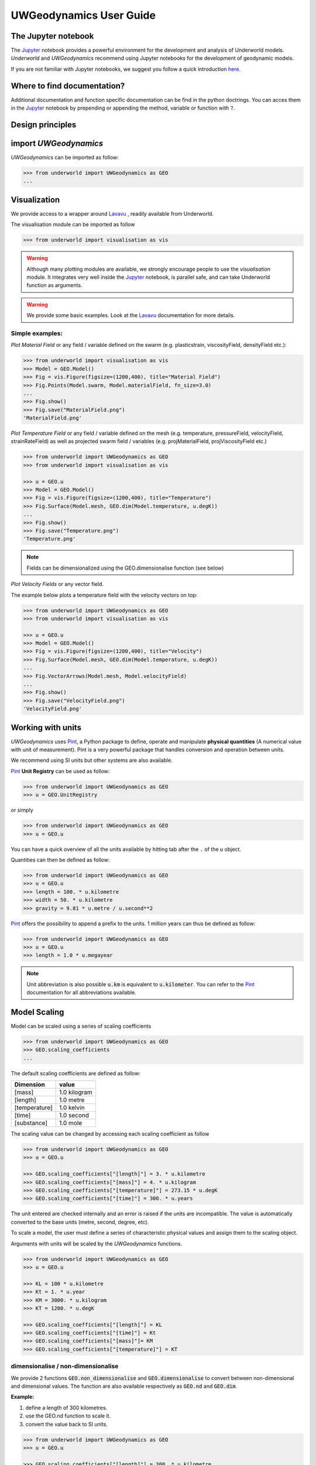 UWGeodynamics User Guide
=========================

The Jupyter notebook
--------------------

The Jupyter_ notebook provides a powerful
environment for the development and analysis of Underworld models.
*Underworld* and *UWGeodynamics* recommend using Jupyter notebooks
for the development of geodynamic models.

If you are not familiar with Jupyter notebooks, we suggest you follow
a quick introduction `here <https://mybinder.org/v2/gh/ipython/ipython-in-depth/master?filepath=binder/Index.ipynb>`_.

Where to find documentation?
----------------------------

Additional documentation and function specific
documentation can be find in the python doctrings.
You can acces them in the Jupyter_ notebook by prepending or
appending the method, variable or function with ``?``.

Design principles
-----------------

.. image:: /images/UWGeo/Design.svg


import *UWGeodynamics*
----------------------

*UWGeodynamics* can be imported as follow:

.. code:: python

   >>> from underworld import UWGeodynamics as GEO
   ...

Visualization
--------------

We provide access to a wrapper around Lavavu_ , readily available from
Underworld.

The visualisation module can be imported as follow

.. code:: python

   >>> from underworld import visualisation as vis

.. warning::

   Although many plotting modules are available, we strongly encourage people
   to use the *visualisation* module. It integrates very well inside the Jupyter_ notebook,
   is parallel safe, and can take Underworld function as arguments.


.. warning::

   We provide some basic examples. Look at the Lavavu_ documentation for more
   details.

Simple examples:
~~~~~~~~~~~~~~~~

*Plot Material Field* or any field / variable defined on the swarm (e.g. plasticstrain,
viscosityField, densityField etc.):

.. code:: python

   >>> from underworld import visualisation as vis
   >>> Model = GEO.Model()
   >>> Fig = vis.Figure(figsize=(1200,400), title="Material Field")
   >>> Fig.Points(Model.swarm, Model.materialField, fn_size=3.0)
   ...
   >>> Fig.show()
   >>> Fig.save("MaterialField.png")
   'MaterialField.png'

*Plot Temperature Field* or any field / variable defined on the mesh (e.g. temperature,
pressureField, velocityField, strainRateField) as well as projected swarm field /
variables (e.g. projMaterialField, projViscosityField etc.)

.. code:: python

   >>> from underworld import UWGeodynamics as GEO
   >>> from underworld import visualisation as vis

   >>> u = GEO.u
   >>> Model = GEO.Model()
   >>> Fig = vis.Figure(figsize=(1200,400), title="Temperature")
   >>> Fig.Surface(Model.mesh, GEO.dim(Model.temperature, u.degK))
   ...
   >>> Fig.show()
   >>> Fig.save("Temperature.png")
   'Temperature.png'

.. note::

   Fields can be dimensionalized using the GEO.dimensionalise function (see below)

*Plot Velocity Fields* or any vector field.

The example below plots a temperature field with the velocity vectors on top:

.. code:: python

   >>> from underworld import UWGeodynamics as GEO
   >>> from underworld import visualisation as vis

   >>> u = GEO.u
   >>> Model = GEO.Model()
   >>> Fig = vis.Figure(figsize=(1200,400), title="Velocity")
   >>> Fig.Surface(Model.mesh, GEO.dim(Model.temperature, u.degK))
   ...
   >>> Fig.VectorArrows(Model.mesh, Model.velocityField)
   ...
   >>> Fig.show()
   >>> Fig.save("VelocityField.png")
   'VelocityField.png'

Working with units
------------------

*UWGeodynamics* uses Pint_, a
Python package to define, operate and manipulate **physical quantities**
(A numerical value with unit of measurement). Pint is a very powerful
package that handles conversion and operation between units.

We recommend using SI units but other systems are also available.

Pint_ **Unit Registry** can be used as follow:

.. code:: python

   >>> from underworld import UWGeodynamics as GEO
   >>> u = GEO.UnitRegistry

or simply

.. code:: python

   >>> from underworld import UWGeodynamics as GEO
   >>> u = GEO.u

You can have a quick overview of all the units available by hitting tab
after the ``.`` of the u object.

.. image:: images/UWGeo/tabtab.gif

Quantities can then be defined as follow:

.. code:: python

   >>> from underworld import UWGeodynamics as GEO
   >>> u = GEO.u
   >>> length = 100. * u.kilometre
   >>> width = 50. * u.kilometre
   >>> gravity = 9.81 * u.metre / u.second**2

Pint_ offers the possibility to append a prefix to the units.
1 million years can thus be defined as follow:

.. code:: python

   >>> from underworld import UWGeodynamics as GEO
   >>> u = GEO.u
   >>> length = 1.0 * u.megayear

.. note::

   Unit abbreviation is also possible :code:`u.km` is equivalent to :code:`u.kilometer`.
   You can refer to the Pint_ documentation for all abbreviations available.


Model Scaling
-------------

Model can be scaled using a series of scaling coefficients

.. code:: python

   >>> from underworld import UWGeodynamics as GEO
   >>> GEO.scaling_coefficients
   ...

The default scaling coefficients are defined as follow:

+---------------+--------------+
| Dimension     | value        |
+===============+==============+
| [mass]        | 1.0 kilogram |
+---------------+--------------+
| [length]      | 1.0 metre    |
+---------------+--------------+
| [temperature] | 1.0 kelvin   |
+---------------+--------------+
| [time]        | 1.0 second   |
+---------------+--------------+
| [substance]   | 1.0 mole     |
+---------------+--------------+

The scaling value can be changed by accessing each scaling coefficient
as follow

.. code:: python

   >>> from underworld import UWGeodynamics as GEO
   >>> u = GEO.u

   >>> GEO.scaling_coefficients["[length]"] = 3. * u.kilometre
   >>> GEO.scaling_coefficients["[mass]"] = 4. * u.kilogram
   >>> GEO.scaling_coefficients["[temperature]"] = 273.15 * u.degK
   >>> GEO.scaling_coefficients["[time]"] = 300. * u.years

The unit entered are checked internally and an error is raised if the
units are incompatible. The value is automatically converted to the base
units (metre, second, degree, etc).

To scale a model, the user must define a series of characteristic
physical values and assign them to the scaling object.

Arguments with units will be scaled by the *UWGeodynamics* functions.

.. code:: python

   >>> from underworld import UWGeodynamics as GEO
   >>> u = GEO.u

   >>> KL = 100 * u.kilometre
   >>> Kt = 1. * u.year
   >>> KM = 3000. * u.kilogram
   >>> KT = 1200. * u.degK

   >>> GEO.scaling_coefficients["[length]"] = KL
   >>> GEO.scaling_coefficients["[time]"] = Kt
   >>> GEO.scaling_coefficients["[mass]"]= KM
   >>> GEO.scaling_coefficients["[temperature]"] = KT

dimensionalise / non-dimensionalise
~~~~~~~~~~~~~~~~~~~~~~~~~~~~~~~~~~~

We provide 2 functions :code:`GEO.non_dimensionalise` and :code:`GEO.dimensionalise`
to convert between non-dimensional and dimensional values.
The function are also available respectively as :code:`GEO.nd` and
:code:`GEO.dim`.

**Example:**

1. define a length of 300 kilometres.
2. use the GEO.nd function to scale it.
3. convert the value back to SI units.

.. code:: python

   >>> from underworld import UWGeodynamics as GEO
   >>> u = GEO.u

   >>> GEO.scaling_coefficients["[length]"] = 300. * u.kilometre

   >>> length = 300. * u.kilometre
   >>> scaled_length = GEO.nd(length)
   >>> print(scaled_length)
   1.0
   >>> length_metres = GEO.dimensionalise(scaled_length, u.metre)
   >>> print(length_metres)
   300000.0 meter


The Model object
----------------

The central element or “object” of the *UWGeodynamics* module is the
**Model** object.

It has several uses:

- It defines the extent and the outside geometry of your problem.
- It works as a container for the field variables.

It basically defines the universe on which you are going to apply
physical rules (Gravity field, boundary condition, composition,
temperature etc.) It is the equivalent of the box in which you would put
the sand and silicon if you were to build an analog experiment in a lab.
One important difference is that the “box” his not empty, it is
populated with particles that have already some properties. The
properties are changed by defining new materials.

.. code:: python

   >>> from underworld import UWGeodynamics as GEO
   >>> u = GEO.u
   >>> Model = GEO.Model(elementRes=(64, 64),
   ...                   minCoord=(0. * u.kilometre, 0. * u.kilometre),
   ...                   maxCoord=(64. * u.kilometre, 64. * u.kilometre))

The Material object
-------------------

The *UWGeodynamics* module is designed around the idea of materials,
which are essentially a way to define physical properties across the
Model domain.

Predefined Material objects
~~~~~~~~~~~~~~~~~~~~~~~~~~~

A library of predefined material is available through the
MaterialRegistry object:

.. code:: python

   from underworld import UWGeodynamics as GEO

   materials_database = GEO.MaterialRegistry()


.. image:: /images/UWGeo/MaterialRegistry.gif

.. note::

   The MaterialRegistry object can import a database of materials
   from a json file by passing its path as argument.
   The `default json`__ file can be used as an example.

.. _default json: https://github.com/underworldcode/UWGeodynamics/blob/master/UWGeodynamics/ressources/Materials.json_



User defined
~~~~~~~~~~~~

Materials are defined using the **Material** object as follow:

.. code:: python

   >>> from underworld import UWGeodynamics as GEO

   >>> crust = GEO.Material(name="Crust")

Typing the name of the material in an empty cell will return a table
which summarizes the property of the material:

.. image:: images/UWGeo/Material1.png

As you can see, most of the property are undefined.

They are several ways to define the physical parametres of our Material.

-  The first one is to add them directly when creating the object
   itself:

.. code:: python

   >>> from underworld import UWGeodynamics as GEO

   >>> u = GEO.u
   >>> crust = GEO.Material(name="Crust", density=3000*u.kilogram/u.metre**3)

-  The second option is to change the property after creating the
   **Material**:

.. code:: python

   >>> from underworld import UWGeodynamics as GEO

   >>> u = GEO.u
   >>> crust = GEO.Material(name="Crust")
   >>> crust.density = 3000. * u.kilogram / u.metre **3

The second option is often easier to read.

.. warning::

   UWGeodynamics contains some basic dimensionality checks. Entering
   wrong units will raise an error

Material can be added to a model as follow:

.. code:: python

   >>> from underworld import UWGeodynamics as GEO
   >>> u = GEO.u
   >>> Model = GEO.Model()
   >>> crust = Model.add_material(name="Crust")

Although optional, it is a good idea to give a **name** to the material.
The **Model.add_material** method will return a Material object. That
object is a python object that will then be used to define the property
of the material.

Material Attributes
~~~~~~~~~~~~~~~~~~~

The Material object comes with a series of attribute that can
be used to define its physical behavior.

.. table:: Materials attributes
  :widths: auto

  =================== ==================
  Name                    Description
  =================== ==================
  shape               Initial Geometrical Representation
  density             Density
  diffusivity         Thermal Diffusivity
  capacity            Thermal Capacity
  radiogenicHeatProd  Radiogenic Heat Production
  viscosity           Viscous behavior
  plasticity          Plastic behavior
  elasticity          Elastic behavior
  minViscosity        Minimum Viscosity allowed
  maxViscosity        Maximum Viscosity allowed
  stressLimiter       Maximum sustainable stress
  healingRate         Plastic Strain Healing Rate
  solidus             Solidus
  liquidus            Liquidus
  latentHeatFusion    Latent Heat Fusion (Enthalpy of Fusion)
  meltExpansion       Melt Expansion
  meltFraction        Initial Melt Fraction
  meltFractionLimit   Maximum Fraction of Melt
  viscosityChange     Change in Viscosity over Melt Fraction range
  viscosityChangeX1   Melt Fraction Range begin
  viscosityChangeX2   Melt Fraction Range end
  =================== ==================

**Examples**

.. code:: python

   >>> u = GEO.u
   >>> Model = GEO.Model()

   >>> Model.density = 200. * u.kg / u.m**3
   >>> myMaterial = GEO.Material(name="My Material")
   >>> myMaterial.density = 3000 * u.kilogram / u.metre**3
   >>> myMaterial.viscosity = 1e19 * u.pascal * u.second
   >>> myMaterial.radiogenicHeatProd = 0.7 * u.microwatt / u.metre**3
   >>> myMaterial.diffusivity = 1.0e-6 * u.metre**2 / u.second

Global properties
^^^^^^^^^^^^^^^^^

The user can define attributes on the *Model* itself.
The values will be used as global values for materials with undefined
attributes

**Example**

.. code:: python

   >>> u = GEO.u
   >>> Model = GEO.Model()
   >>> Model.density = 200. * u.kg / u.m**3
   >>> myMaterial = GEO.Material(name="My Material")

The density of myMaterial will default to 200. kilogram / cubic metre unless
its *density* attribute is explicitly specified.


Material shape
^^^^^^^^^^^^^^

The *shape* attribute essentially describes the initial
location of a material.
It is used to build the initial geometry of the model.

There are a range of available/pre-defined shapes

-  Layer (2D/3D)
-  Polygon (2D)
-  Box (2D)
-  Disk (2D)
-  Spheres (3D)
-  Annulus (2D)
-  CombinedShape (Combination of any of the above) (2D)
-  HalfSpace (3D)

**Layer**

.. code:: python

   >>> from underworld import UWGeodynamics as GEO
   >>> from underworld import visualisation as vis

   >>> u = GEO.u
   >>> Model = GEO.Model()
   >>> shape = GEO.shapes.Layer(top=30.*u.kilometre, bottom=0.*u.kilometre)
   >>> material = Model.add_material(name="Material", shape=shape)

   >>> Fig = vis.Figure(figsize=(1200,400))
   >>> Fig.Points(Model.swarm, Model.materialField)
   ...
   >>> Fig.show()

.. image:: /images/UWGeo/layers.png

**Polygon**

.. code:: python

   >>> from underworld import UWGeodynamics as GEO
   >>> from underworld import visualisation as vis

   >>> u = GEO.u
   >>> Model = GEO.Model()
   >>> polygon = GEO.shapes.Polygon(vertices=[(10.* u.kilometre, 10.*u.kilometre),
   ...                                        (20.* u.kilometre, 35.*u.kilometre),
   ...                                        (35.* u.kilometre, 5.*u.kilometre)])
   >>> material = Model.add_material(name="Material", shape=polygon)

   >>> Fig = vis.Figure(figsize=(1200,400))
   >>> Fig.Points(Model.swarm, Model.materialField)
   >>> Fig.show()

.. image:: /images/UWGeo/polygon.png

**Box**

.. code:: python

   >>> from underworld import UWGeodynamics as GEO
   >>> from underworld import visualisation as vis

   >>> u = GEO.u
   >>> Model = GEO.Model()
   >>> box = GEO.shapes.Box(top=10.* u.kilometre, bottom=5*u.kilometre,
   ...                      minX=10.*u.kilometre, maxX=15*u.kilometre)
   >>> material = Model.add_material(name="Material", shape=box)

   >>> Fig = vis.Figure(figsize=(1200,400))
   >>> Fig.Points(Model.swarm, Model.materialField)
   >>> Fig.show()

.. image:: /images/UWGeo/box.png

**Disk**

.. code:: python

   >>> from underworld import UWGeodynamics as GEO
   >>> from underworld import visualisation as vis

   >>> u = GEO.u
   >>> Model = GEO.Model()
   >>> disk = GEO.shapes.Disk(center=(32. * u.kilometre, 32. * u.kilometre),
   ...                        radius=10.*u.kilometre)
   >>> material = Model.add_material(name="Material", shape=disk)

   >>> Fig = vis.Figure(figsize=(1200,400))
   >>> Fig.Points(Model.swarm, Model.materialField)
   >>> Fig.show()

.. image:: /images/UWGeo/disk.png


**Sphere (3D)**

.. code:: python

   >>> from underworld import UWGeodynamics as GEO

   >>> u = GEO.u
   >>> Model = GEO.Model(elementRes=(16, 16, 16),
   ...                   minCoord=(-1. * u.m, -1. * u.m, -50. * u.cm),
   ...                   maxCoord=(1. * u.m, 1. * u.m, 50. * u.cm))

   >>> sphereShape = GEO.shapes.Sphere(center=(0., 0., 20.*u.centimetre),
                                       radius=20. * u.centimetre))

**Annulus**

.. code:: python

   >>> from underworld import UWGeodynamics as GEO
   >>> from underworld import visualisation as vis

   >>> u = GEO.u
   >>> Model = GEO.Model()
   >>> annulus = GEO.shapes.Annulus(center=(35.*u.kilometre, 50.*u.kilometre),
   ...                              r1=5.*u.kilometre,
   ...                              r2=10.*u.kilometre)
   >>> material = Model.add_material(name="Material", shape=annulus)

   >>> Fig = vis.Figure(figsize=(400,400))
   >>> Fig.Points(Model.swarm, Model.materialField)
   >>> Fig.show()

.. image:: /images/UWGeo/annulus.png


**CombinedShape**

Several shapes can be combined to form a material shape:

.. code:: python

   >>> from underworld import UWGeodynamics as GEO
   >>> from underworld import visualisation as vis

   >>> u = GEO.u
   >>> Model = GEO.Model()
   >>> disk1 = GEO.shapes.Disk(center=(10. * u.kilometre, 10. * u.kilometre),
   ...                         radius=10.*u.kilometre)
   >>> disk2 = GEO.shapes.Disk(center=(20. * u.kilometre, 20. * u.kilometre),
   ...                         radius=5.*u.kilometre)

   >>> shape = disk1 | disk2
   >>> material = Model.add_material(name="Material", shape=shape)

   >>> Fig = vis.Figure(figsize=(400,400))
   >>> Fig.Points(Model.swarm, Model.materialField)
   >>> Fig.show()

.. image:: /images/UWGeo/multishape.png

You can also take the intersection of some shapes:

.. code:: python

  >>> from underworld import UWGeodynamics as GEO
  >>> from underworld import visualisation as vis

  >>> u = GEO.u
  >>> Model = GEO.Model()
  >>> disk1 = GEO.shapes.Disk(center=(32. * u.kilometre, 32. * u.kilometre),
  ...                         radius=10.*u.kilometre)
  >>> disk2 = GEO.shapes.Disk(center=(32. * u.kilometre, 22. * u.kilometre),
  ...                         radius=10.*u.kilometre)

  >>> shape = disk1 & disk2
  >>> material = Model.add_material(name="Material", shape=shape)

  >>> Fig = vis.Figure(figsize=(400,400))
  >>> Fig.Points(Model.swarm, Model.materialField)
  >>> Fig.show()

.. image:: /images/UWGeo/multishape-1.png

**HalfSpace**

HalfSpaces can be used to divide space in 2 domains. The divide is a plan defined
by its normal vector. The convention is to keep the domain opposite to direction
defined by the normal vector.

.. note::

   HalfSpaces can be combined to define 3D shapes / volumes.

.. image:: /images/UWGeo/3D_halfspaces.png

.. code:: python

   >>> from underworld import UWGeodynamics as GEO
   >>> from underworld import visualisation as vis

   >>> u = GEO.UnitRegistry

   >>> Model = GEO.Model(elementRes=(34, 34, 12),
   ...                   gravity=(0., 0., -9.81 * u.m / u.s**2),
   ...                   minCoord=(0. * u.km, 0. * u.km, -2880. * u.km),
   ...                   maxCoord=(9000. * u.km, 2000. * u.km, 20. * u.km))

   >>> halfspace1 = GEO.shapes.HalfSpace(normal=(-1.,0.,1.), origin=(4000. * u.km, 0. * u.km, -1000. * u.km))
   >>> halfspace2 = GEO.shapes.HalfSpace(normal=(0.,0.,1.), origin=(7000. * u.km, 1000. * u.km, 0. * u.km))
   >>> halfspace3 = GEO.shapes.HalfSpace(normal=(1.,0.,0.), origin=(9000. * u.km, 1000. * u.km, -500. * u.km))
   >>> halfspace4 = GEO.shapes.HalfSpace(normal=(0.,0.,-1.), origin=(6500. * u.km, 1000. * u.km, -1000. * u.km))

   >>> compositeShape = halfspace1 & halfspace2 & halfspace3 & halfspace4
   >>> polygon= Model.add_material(name="polygon", shape=compositeShape)

   >>> Fig = vis.Figure()
   >>> Fig.Points(Model.swarm, Model.materialField, cullface=False, opacity=1.)
   >>> Fig.Mesh(Model.mesh)
   >>> viewer = Fig.viewer(resolution=(1200,600))
   >>> viewer = Fig.viewer(axis=True)
   >>> viewer.rotatex(-70)
   >>> viewer.rotatey(-10)
   >>> viewer.window()


.. image:: /images/UWGeo/3D_halfspaces2.png

**Multiple materials**

You can add as many materials as needed:

.. code:: python

  >>> from underworld import UWGeodynamics as GEO
  >>> from underworld import visualisation as vis

  >>> u = GEO.u
  >>> Model = GEO.Model()

  >>> shape = GEO.shapes.Layer(top=30.*u.kilometre, bottom=0.*u.kilometre)
  >>> material1 = Model.add_material(name="Material 1", shape=shape)

  >>> polygon = GEO.shapes.Polygon(vertices=[(10.* u.kilometre, 10.*u.kilometre),
  ...                                        (20.* u.kilometre, 35.*u.kilometre),
  ...                                        (35.* u.kilometre, 5.*u.kilometre)])

  >>> material2 = Model.add_material(name="Material 2", shape=polygon)

  >>> Fig = vis.Figure(figsize=(400,400))
  >>> Fig.Points(Model.swarm, Model.materialField, fn_size=3.)
  ...
  >>> Fig.show()
  >>> Fig.save("multiple_materials.png")
  'multiple_materials.png'

Temperature and Pressure dependent densities
~~~~~~~~~~~~~~~~~~~~~~~~~~~~~~~~~~~~~~~~~~~~

Temperature and Pressure dependent densities can be assigned to a Material using
the ``GEO.LinearDensity`` function which calculates:

.. math::
   :label: linearDensity

   `\rho = \rho_0 (1 + (\beta * \delta P) - (\alpha * \delta T))`

where :math:`\rho` is the reference density, :math:`\beta` a factor, :math:`\delta P` the difference
between the pressure and the reference pressure, :math:`\alpha` is the thermal
expansivity and :math:`\delta T` is the difference between the temperature and the
reference temperature.

.. code:: python

  >>> from underworld import UWGeodynamics as GEO
  >>> u = GEO.u
  >>> Model = GEO.Model()

  >>> material1 = Model.add_material(name="Material 1", shape=shape)
  >>> material1.density = GEO.LinearDensity(reference_density=3370. * u.kilogram / u.metre**3,
  ...                                       thermalExpansivity= 2.8e-5 * u.kelvin**-1,
  ...                                       beta=1.0)

Rheologies
----------

Newtonian Rheology
~~~~~~~~~~~~~~~~~~

A newtonian rheology can be applied by assigning a viscosity to a already defined material

.. code:: python

  >>> from underworld import UWGeodynamics as GEO

  >>> myMaterial = GEO.Material(name="Newtonian Material")
  >>> myMaterial.viscosity = 1e19 * u.pascal * u.second

Non-Newtonian Rheology
~~~~~~~~~~~~~~~~~~~~~~

Deformation of materials on long timescale is predominantly achieved
through viscous diffusion and dislocation creep. Those processes can be
expressed using the following equation:

.. math::

   \eta_{\text{eff}}^{vcreep} = \frac{1}{2}A^{\frac{-1}{n}}
   \dot{\epsilon}^{\frac{(1-n)}{n}}d^{\frac{m}{n}}\exp{\left(\frac{E + PV}{nRT}\right)}

with `A` the prefactor, :math:`\dot{\epsilon}` the square root of the second invariant of the
deviatoric strain rate tensor, `d` the grain size, `p` the grain size exponent, `E` the
activation energy, `P` the pressure, `V` the activation volume, `n` the stress exponent,
`R` the Gas Constant and `T` the temperature.

*UWGeodynamics* provides a library of commonly used Viscous Creep Flow Laws.
These can be accessed using the `GEO.ViscousCreepRegistry`:

.. image:: /images/UWGeo/ViscousCreepRegistry.gif


.. note::

   The ViscousCreepRegistry object can import a database of rheologies
   from a json file by passing its path as argument.
   The `default json`__ file can be find here and can be used as an example.

__ https://github.com/underworldcode/UWGeodynamics/blob/master/UWGeodynamics/ressources/ViscousRheologies.json_

**Example:**

.. code:: python

  >>> from underworld import UWGeodynamics as GEO
  >>> material = GEO.Material(name="Material")

  >>> rh = GEO.ViscousCreepRegistry()
  >>> material.viscosity = rh.Wet_Quartz_Dislocation_Gleason_and_Tullis_1995

You can scale viscosity by using a multiplier.
For example to make the **Gleason and Tullis, 1995** rheology
30 times stronger you can do:

.. code:: python

  >>> from underworld import UWGeodynamics as GEO
  >>> material = GEO.Material(name="Material")

  >>> rh = GEO.ViscousCreepRegistry()
  >>> material.viscosity = 30 * rh.Wet_Quartz_Dislocation_Gleason_and_Tullis_1995

The user can of course define their own ViscousCreep rheology.

.. code:: python

  >>> from underworld import UWGeodynamics as GEO
  >>> viscosity = GEO.ViscousCreep(preExponentialFactor=1.0,
  ...                              stressExponent=1.0,
  ...                              activationVolume=0.,
  ...                              activationEnergy=200 * u.kilojoules,
  ...                              waterFugacity=0.0,
  ...                              grainSize=0.0,
  ...                              meltFraction=0.,
  ...                              grainSizeExponent=0.,
  ...                              waterFugacityExponent=0.,
  ...                              meltFractionFactor=0.0,
  ...                              f=1.0)

Single parametres can then be modified.

.. code:: python

   viscosity.activationEnergy = 300. * u.kilojoule

Composite Viscosity
~~~~~~~~~~~~~~~~~~~

Material viscosity can be assigned a combination of viscosities.
The effective viscosity is calculated as the harmonic mean of
all viscosities.

This is useful to combine diffusion and dislocation creep:

.. math::

   \eta_{\text{eff}}^{vcreep} = \left(\frac{1}{\eta_{\text{eff}}^{\text{diff}}} +
                                \frac{1}{\eta_{\text{eff}}^{\text{disl}}}\right)


.. code:: python

   >>> from underworld import UWGeodynamics as GEO

   >>> viscosity1 = GEO.ViscousCreep(preExponentialFactor=1.0,
   ...                              stressExponent=1.0,
   ...                              activationVolume=0.,
   ...                              activationEnergy=200 * u.kilojoules,
   ...                              waterFugacity=0.0,
   ...                              grainSize=0.0,
   ...                              meltFraction=0.,
   ...                              grainSizeExponent=0.,
   ...                              waterFugacityExponent=0.,
   ...                              meltFractionFactor=0.0,
   ...                              f=1.0)


   >>> viscosity2 = GEO.ViscousCreep(preExponentialFactor=1.0,
   ...                              stressExponent=1.0,
   ...                              activationVolume=0.,
   ...                              activationEnergy=200 * u.kilojoules,
   ...                              waterFugacity=0.0,
   ...                              grainSize=0.0,
   ...                              meltFraction=0.,
   ...                              grainSizeExponent=0.,
   ...                              waterFugacityExponent=0.,
   ...                              meltFractionFactor=0.0,
   ...                              f=1.0)
   >>> combined_viscosity = GEO.CompositeViscosity([viscosity1, viscosity2])


Plastic Behavior (Yield)
~~~~~~~~~~~~~~~~~~~~~~~~

Plastic yielding can be added and will result in rescaling the
effective viscosity for a stress limited to the yield stress of the
material.

The effective plastic viscosity is given by:

.. math::

   \eta_{\text{eff}} = \frac{\sigma_y}{2\dot{\epsilon}}

Where :math:`\dot{\epsilon}` is the second invariant of the strain rate tensor
defined as :math:`\dot{\epsilon}=\sqrt{\frac{1}{2}\dot{\epsilon}_{ij}\dot{\epsilon}_{ij}}`
The yield value :math:`\sigma_y` is defined using a Drucker-Prager yield-criterion:

.. math::
   :label: druckerprager

   \sigma_y = C \cos\phi + \sin\phi P \quad \text{(2D)}

   \sigma_y = \frac{6C\cos\phi}{\sqrt3(3-\sin\phi)} +
              \frac{6\sin\phi P}{\sqrt3(3-\sin\phi)} \quad \text{(3D)}


Setting the friction angle :math:`\phi=0` gives the von Mises Criterion.
In 2D, equation :eq:`druckerprager` corresponds to the Mohr-Coulomb criterion,
while in 3D it circumscribes the Mohr-Coulomb yield surface.

Linear cohesion and friction weakening can be added by defining their
initial and final values over a range of accumulated plastic strain.

As with Viscous Creep, we also provide a registry of commmonly used
plastic behaviors.
They can be accessed using the `GEO.PlasticityRegistry` registry.

.. image:: /images/UWGeo/PlasticityRegistry.gif

.. note::

   The PlasticityRegistry object can import a database of plasticity
   from a json file by passing its path as argument.
   The `default json`__ file can be find here and can be used as an example.

__ https://github.com/underworldcode/UWGeodynamics/blob/master/UWGeodynamics/ressources/PlasticRheologies.json_

Users can define their own parametres:

.. code:: python

   >>> from underworld import UWGeodynamics as GEO
   >>> u = GEO.u
   >>> Model = GEO.Model()
   >>> material = Model.add_material()

   >>> material.plasticity = GEO.DruckerPrager(
   ...     cohesion=10. * u.megapascal,
   ...     cohesionAfterSoftening=10. * u.megapascal,
   ...     frictionCoefficient = 0.3,
   ...     frictionAfterSoftening = 0.2,
   ...     epsilon1=0.5,
   ...     epsilon2=1.5)


Viscous Creep and Plastic yielding are combined by assuming that they act
in parallel as independent processes. The effective viscoplastic viscosity
is calculated as:

.. math::

   \eta_{\text{eff}^{\text{vp}}} = \min{(\eta_{\text{eff}}^{\text{vcreep}},
   \eta_{\text{eff}}^{\text{pl}})}



Elasticity
~~~~~~~~~~

Elastic behavior can be added to a material:

.. code:: python

   >>> from underworld import UWGeodynamics as GEO
   >>> u = GEO.u
   >>> Model = GEO.Model()
   >>> material = Model.add_material()

   >>> material.elasticity(shear_modulus=10e9 * u.pascal,
                           observation_time=10000 * u.year)

Simple phase change
-------------------

One can change the property of one material to another depending on
some time, tepmerature, pressure etc. criteria.
This is not a phase change sensu-stricto but this allows for simple
change such as transition from mantle to oceanic-crust behavior or
simply air to water...

.. warning::

   Phase changes can only occur between predefined material. If you plan to
   add a material during the Model run, you will have to define it beforehand.

In the following example we change air into water when the air particles
move below the 0. level.

.. code:: python

   >>> from underworld import UWGeodynamics as GEO
   >>> u = GEO.u
   >>> Model = GEO.Model()

   >>> air = Model.add_material(name="air")
   >>> water = Model.add_material(name="water")
   >>> air.phase_changes = GEO.PhaseChange((Model.y < 0.), water.index)

The above example essentially fills the basins with water. For such a specific
purpose you can use the ``WaterFill`` class.

.. code:: python

   >>> air = Model.add_material(name="air")
   >>> water = Model.add_material(name="water")
   >>> air.phase_changes = GEO.WaterFill(sealevel=0., result=water)

This is easier to read but equivalent.


Melt
----

Materials can be assigned a ``Solidus`` and a ``Liquidus`` defined as polynomial
function of temperature. This allows to calculate the fraction of melt present in
the material.

.. warning::

   There is no seggregation of the melt from its source.

A registry of Solidii and Liquidii are available:

.. code:: python

   >>> from underworld import UWGeodynamics as GEO

   >>> solidii = GEO.SolidusRegistry()
   >>> crust_solidus = solidii.Crustal_Solidus

   >>> liquidii = GEO.LiquidusRegistry()
   >>> crust_liquidus = liquidii.Crustal_Liquidus

The percentage of melt results in a linear decrease of the viscosity of a factor
``viscosityChange`` over the ``viscosityChangeX1`` - ``viscosityChangeX2``
melt fraction interval.

The latent heat of fusion is embedded in the energy equation and affects the
temperature field of the Model.

The meltExpansion factor affects the density of the materials and equation
:eq:`linearDensity` becomes:

.. math::

   :label: linearDensityMelt

   `\rho = \rho_0 (1 + (\beta * \delta P) - (\alpha * \delta T) - \gamma F) `

with `\gamma` the factor of melt expansion and `F` the fraction of melt.

The following example prescribes a decrease in viscosity of 3 order of
magnitude over a range of 0.15 to 0.30 fraction of melt.
The fraction of the melt is limited to 0.3

.. code:: python

   >>> from underworld import UWGeodynamics as GEO
   >>> u = GEO.u
   >>> Model = GEO.Model()

   >>> continentalcrust = Model.add_material(name="Continental Crust")
   >>> continentalcrust.radiogenicHeatProd = 7.67e-7 * u.watt / u.meter**3
   >>> continentalcrust.density  = 2720. * u.kilogram / u.metre**3

   >>> continentalcrust.add_melt_modifier(crust_solidus, crust_liquidus,
   ...                                    latentHeatFusion=250.0 * u.kilojoules / u.kilogram / u.kelvin,
   ...                                    meltFraction=0.,
   ...                                    meltFractionLimit=0.3,
   ...                                    meltExpansion=0.13,
   ...                                    viscosityChangeX1 = 0.15,
   ...                                    viscosityChangeX2 = 0.30,
   ...                                    viscosityChange = 1e-3
   ...                                   )
   ...

Mechanical Boundary Conditions
-------------------------------

Mechanical boundary conditions are a critical part of any
geodynamic model design. In what follows, we quickly detail the options
available for defining the mechanical boundary conditions in Underworld using the
UWGeodynamics module.

Questions like how to define boundary conditions and to make sure that those are
consistent are beyond the scope of this manual.

We will define a simple model for the sake of the example.

.. code:: python

   >>> from underworld import UWGeodynamics as GEO

   >>> u = GEO.u

   >>> Model = GEO.Model(elementRes=(64, 64),
   ...                   minCoord=(0. * u.kilometre, 0. * u.kilometre),
   ...                   maxCoord=(64. * u.kilometre, 64. * u.kilometre))

Kinematic boundary conditions
~~~~~~~~~~~~~~~~~~~~~~~~~~~~~

Kinematic boundary conditions are set using the **set_velocityBCs** method.
Conditions are defined for each wall (left, right, bottom, top, back and front (3D only)).
For each wall, the user must define the condition for each degree of freedom
(2 in 2D (x,y), 3 in 3D (x,y,z).

if :math:`V` is a vector :math:`(V_x, V_y, V_z)` that we
want to apply on the left wall, the *left* parametre must be defined as
:code:`left=[Vx, Vy, Vz]`.

In the following example we set the boundary condition to be:

-  left wall: :math:`V_x = -1.0 \text{cm / yr}`,
   :math:`Vy = None`
-  right wall: :math:`V_x = 1.0 \text{cm / yr}`, :math:`Vy=None`
-  bottom wall: :math:`V_x = None`, :math:`V_y= 0.` (free slip)

It is an extension model with a total rate of extension equal to 2.0
centimetre / year. No :math:`V_x` is prescribed at the bottom, while
:math:`V_y` is set to :math:`0.` no material will be able to enter or
leave the model domain from that side. The material is free to move
vertically along the side walls.

.. code:: python

   >>> from underworld import UWGeodynamics as GEO
   >>> u = GEO.u
   >>> Model = GEO.Model()

   >>> Model.set_velocityBCs(left=[1.0*u.centimetre/u.year, None],
   ...                       right=[-1.0*u.centimetre/u.year, None],
   ...                       bottom=[None, 0.],
   ...                       top=[None,0.])
   ...

.. image:: /images/UWGeo/mechanicalBCs1.png

3D
^^

Defining boundary conditions for a 3D model is no different than above.
The user must define the velocity components with 3 degree of freedom
instead of 2.

.. code:: python

   >>> from underworld import UWGeodynamics as GEO
   >>> u = GEO.u
   >>> Model = GEO.Model(elementRes=(16, 16, 16),
   ...                   minCoord=(0. * u.kilometre, 0. * u.kilometre, 0. * u.kilometre),
   ...                   maxCoord=(64. * u.kilometre, 64. * u.kilometre, 64. * u.kilometre))

   >>> Model.set_velocityBCs(left=[1.0*u.centimetre/u.year, None, 0.],
   ...                        right=[-1.0*u.centimetre/u.year, None, 0.],
   ...                        bottom=[None, None, 0.],
   ...                        top=[None, None, 0.],
   ...                        front=[None, 0., None],
   ...                        back=[None, 0., None])
   ...

Velocity varying along a wall
^^^^^^^^^^^^^^^^^^^^^^^^^^^^^

At times it is necessary to define a velocity only for a section of a
wall and or varying velocities along that wall.

An Underworld function can be passed as a condition.

As an example, we will apply a velocity of :math:`5.0\text{cm/yr}` for
the part of the left wall below 32 kilometre. Velocity is set to be
:math:`1.0\text{cm/yr}` above.

.. code:: python

   >>> from underworld import UWGeodynamics as GEO
   >>> u = GEO.u
   >>> Model = GEO.Model()

   >>> conditions = [(Model.y < GEO.nd(32 * u.kilometre), GEO.nd(5.0 * u.centimetre/u.year)),
                     (True, GEO.nd(1.0*u.centimetre/u.year))]

   >>> function = GEO.uw.fn.branching.conditional(conditions)

   >>> Model.set_velocityBCs(left=[function, None],
   ...                       right=[-1.0*u.centimetre/u.year, None],
   ...                       bottom=[None, 10.*u.megapascal],
   ...                       top=[None,0.])
   ...

.. image:: /images/UWGeo/mechanicalBCs2.png


Stress Conditions
~~~~~~~~~~~~~~~~~

Stress conditions can be applied to the boundaries using the
**set_stressBCs** method:

In the following example we apply a stress of 200.0 megapascal to the
bottom of our model:

.. code:: python

   >>> from underworld import UWGeodynamics as GEO
   >>> u = GEO.u
   >>> Model = GEO.Model()

   >>> Model.set_stressBCs(bottom=[None, 200. * u.megapascal])
   ...

Note that you will have to make sure that kinematic and stress conditions
are compatible.

Frictional Boundaries
~~~~~~~~~~~~~~~~~~~~~

Frictional Boundaries can be set as follow:

.. code:: python

   >>> from underworld import UWGeodynamics as GEO
   >>> u = GEO.u
   >>> Model = GEO.Model()

   >>> Model.set_frictional_boundary(left=frictionCoeff,
   ...                               right=frictionCoeff,
   ...                               bottom=frictionCoeff,
   ...                               top=frictionCoeff,
   ...                               thickness=3)
   ...

Where the *left*, *right*, *top*, *bottom* parametres indicate the side to which you
apply a frictional boundary condition on. *frictionCoeff* is the friction coefficient
(tangent of the friction angle in radians). *thickness* is the thickness of the boundary
in number of elements.

Isostasy
~~~~~~~~

Isostasy is an important concept in geodynamics. It is essentially a
consequence of the redistribution of mass within a deforming Earth. One
important limitation of our geodynamic model is that we model special
cases inside rectangular boxes while earth is actually a sphere. One may
however need to provide a way to maintain the volume / mass inside the
domain in order to mimic isostasy. There is no ideal way to model
isostasy in a boxed model, it is however possible to approach isostasy
using a support condition.

Options are to:

-  Balance flows using a kinematic condition at the base of the model.
-  Balance flows using a stress condition at the base of the model.
-  Balance flows along the sides.

Lecode Isostasy (kinematic)
^^^^^^^^^^^^^^^^^^^^^^^^^^^

The Lecode Isostasy submodule provides a way to model isostatic support
at the base of the model. It calculates the velocity to apply at the
base of each elemental column. It applies the principles of Airy
isostatic model by approximating the weight of each column. The
calculation is done dynamically and velocities will change from one step
to the next. It is a good option to use in most cases.

The option can be used by creating a LecodeIsostasy object using the
``GEO.LecodeIsostasy`` class. The object requires the index of the
material of reference (the material number). One can apply an average
velocity (calculated across each column base) using the ``average``
parameter (default to False).

.. code:: python

   >>> from underworld import UWGeodynamics as GEO
   >>> u = GEO.u
   >>> Model = GEO.Model()

   >>> Model.set_velocityBCs(left=[1.0*u.centimetre/u.year, None],
   ...                       right=[-1.0*u.centimetre/u.year, None],
   ...                       bottom=[None, GEO.LecodeIsostasy(reference_mat=mantle)],
   ...                       top=[None,0.])
   ...

Traction Condition (stress)
^^^^^^^^^^^^^^^^^^^^^^^^^^^

Another approach to model isostasy is to defined a certain stress at the base of
the model. This is done using units of stress (derived SI units =
pascal). The model will then maintain the denfined stress by adjusting the flow
across the border/boundary.

.. code:: python

   >>> from underworld import UWGeodynamics as GEO
   >>> u = GEO.u
   >>> Model = GEO.Model()

   >>> Model.set_stressBCs(bottom=[None, 10.*u.megapascal])
   ...

Lithostatic Pressure Condition (stress)
^^^^^^^^^^^^^^^^^^^^^^^^^^^^^^^^^^^^^^^

The lithostatic pressure field can be passed as a boundary condition (stress)

.. code:: python

   >>> from underworld import UWGeodynamics as GEO
   >>> u = GEO.u
   >>> Model = GEO.Model()

   >>> Model.set_stressBCs(left=[-Model.lithostatic_pressureField, None])
   ...


Thermal Boundary Conditions
---------------------------

Absolute temperatures
~~~~~~~~~~~~~~~~~~~~~

Setting the temperature at the top of a model to be
:math:`500 \text{kelvin}` at the top and :math:`1600 \text{kelvin}` at
the bottom is done as follow.

.. code:: python

   >>> from underworld import UWGeodynamics as GEO
   >>> u = GEO.u
   >>> Model = GEO.Model()

   >>> Model.set_temperatureBCs(top=500. * u.degK, bottom=1600. * u.degK)
   ...

You can of course define temperatures on the sidewalls:

.. code:: python

   >>> from underworld import UWGeodynamics as GEO
   >>> u = GEO.u
   >>> Model = GEO.Model()

   >>> Model.set_temperatureBCs(right=500. * u.degK, left=1600. * u.degK)
   ...

**Fix the temperature of a Material**

.. code:: python

   >>> from underworld import UWGeodynamics as GEO
   >>> u = GEO.u
   >>> Model = GEO.Model()

   >>> Model.set_temperatureBCs(top=500. * u.degK,
   ...                          bottom=-0.022 * u.milliwatt / u.metre**2,
   ...                          bottom_material=Model,
   ...                          materials=[(air, 273. * u.Kelvin)])
   ...

.. Note::

   Model inflow is negative, outflow is positive.


**Fix the temperature of internal nodes**

You can assign a temperature to a list of nodes by passing a list of
node indices (global).

.. code:: python

   >>> from underworld import UWGeodynamics as GEO
   >>> u = GEO.u
   >>> Model = GEO.Model()

   >>> nodes = [0, 1, 2]
   >>> Model.set_temperatureBCs(top=500. * u.degK,
   ...                          bottom=-0.022 * u.milliwatt / u.metre**2,
   ...                          bottom_material=Model,
   ...                          nodeSets=[(273. * u.Kelvin, nodes)])
   ...

Heat flux
~~~~~~~~~

Heat Flux can be assign as follow:

.. code:: python

   >>> from underworld import UWGeodynamics as GEO

   >>> u = GEO.u

   >>> Model = GEO.Model()
   >>> Material = Model.add_material(shape=GEO.Layer(top=Model.top,
   ...                                               bottom=Model.bottom)
   >>> Model.set_heatFlowBCs(bottom=(-0.22 * u.milliwatt / u.metre**2,
   ...                               Material))
   ...

Model initialization
--------------------

Initialization of the pressure and temperature fields is done by using the

``Model.init_model`` method.

The default behavior is to not initialise the pressure nor the temperature fields.

You can initialise the fields by passing an Underworld function or a Mesh variable.
You can initialise the temperature field to steady-state using the "steady-state" value.
Yuo can initialise the pressure field to be lithostatic using the "lithostatic" value.

.. code:: python

   >>> from underworld import UWGeodynamics as GEO
   >>> u = GEO.u

   >>> Model = GEO.Model()
   >>> Model.density = 2000. * u.kilogram / u.metre**3
   >>> Model.init_model(temperature="steady-state", pressure="lithostatic")
   ...


.. warning::

   The lithostatic pressure calculation relies on a regular quadratic mesh.
   Most of the time this is fine for model initialization as models often
   starts on a regular mesh. However, this will not work on a deformed mesh

Running the Model
-----------------

Once your model is set up and initialized. You can run it using the
*Model.run_for* method.

You have 2 options:

1. Run the model for some given number of steps:

.. code:: python

   Model.run_for(nstep=10)

1. Specify an endTime

.. code:: python

   Model.run_for(endTime=1.0* u.megayears)

which is equivalent to

.. code:: python

   Model.run_for(1.0*u.megayears)

Specify a timestep
~~~~~~~~~~~~~~~~~~

UWGeodynamics calculates the time step automatically based on some
numerical stability criteria. You can force a specific time step or
force the time step to be constant throughout

.. code:: python

   Model.run_for(1.0*u.megayears, dt=10000. * u.years)


Saving data
~~~~~~~~~~~

As your model is running you will need to save the results to files.

The *Model.run_for* method provides a series of arguments to help you
save the results at some regular intervals and/or specified times. You can define:

1. A *checkpoint_interval*

.. code:: python

   Model.run_for(endTime=1.0*u.megayears,
                 checkpoint_interval=0.1* u.megayears)

**The value passed to the checkpoint_interval must have units of time**
1. A list of checkpoint times:

.. code:: python

   Model.run_for(endTime=1.0*u.megayears,
                    checkpoint_interval=0.1* u.megayears,
                    checkpoint_times=[0.85 * u.megayears,
                                      0.21 * u.megayears])

**This can be used together or without the checkpoint_interval**

UWGeodynamics will save all the fields defined in the
``GEO.rcParams[“default.outputs”]`` list. You can change that list before
running the model.

Checkpointing
~~~~~~~~~~~~~

By checkpointing we mean saving the data required to restart the Model.
This includes the *mesh*, the *swarm* and all the associated variables.

However, as the swarm and the swarm variables can be very large and can
take a lot of space on disk, the user can decide to save them only every
second, third, fourth etc. checkpoint step.

This is done passing the *restart_checkpoint* argument to the
*Model.run_for* function:

.. code:: python

   Model.run_for(endTime=1.0*u.megayears,
                 checkpoint_interval=0.1* u.megayears,
                 restart_checkpoint=2

By default, the swarm and the swarm variables are saved every time the
model reaches a checkpoint time (``restart_checkpoint=1``).


Pre / Post-solve hook functions
-------------------------------

We provide 2 access points for injection of custom functions.

.. code:: python

   def my_functionA():
       # do something
       print("Hello, I am running a pre-solve function")
       return

   def my_functionB():
       # do something
       print("Hello, I am running a post-solve function")
       return

   Model.pre_solve_function["A"] = my_functionA
   Model.post_solve_function["B"] = my_functionB

Note that the functions are executed in the order they were defined.


Solver Callback functions
-------------------------

User can provide custom callback functions to the solver itself. The function(s) will be executed
after each solve. This gives the possibility to tweak the behaviour of the non-linear iterations loop.


.. code:: python

   def my_function()
       # do something
       print("Hello, This is a solver callback")

   Model.callback_function["my_function"] = my_function



Restarting the Model
--------------------

When checkpointing a model only the mesh, swarms their associates variables
are explicitely saved. Since the model state is not explicitly saved,
thus the user needs to recreate the **Model** object before restarting it.
In practice, this means the user must run all commands preceding the
**Model.run_for** command.

The user can then restart a model using the **restartStep** and
**restartDir** arguments:

-  **restartStep** is *None* by default.
   The step numbercyou want to restart from. If -1, restarts from the last available
   step in **restartDir**

-  **restartDir** is the folder where the program should look for
   previously saved data or checkpoints. It is set to **Model.outputs** by default.

.. code:: python

   from underworld import UWGeodynamics as GEO

   u = GEO.u

   Model = GEO.Model(elementRes=(64, 64),
                     minCoord=(0. * u.kilometre, 0. * u.kilometre),
                     maxCoord=(64. * u.kilometre, 64. * u.kilometre))

   # Default (restart, restartDir are optional in this case)
   Model.run_for(2.0 * u.megayears, restartStep=-1, restartDir="your_restart_directory")

   # Restart from step 10
   Model.run_for(2.0 * u.megayears, restartStep=10, restartDir="your_restart_directory")

   # Overwrite existing outputs
   Model.run_for(2.0 * u.megayears, restartStep=False)

Model outputs
-------------

All mesh variables / fields defined in the ``GEO.rcParams["default.outputs"]``
are saved as HDF5_ files to the ``outputDir`` directory at every output times.
An XMF file is provided and can be used to open the files in Paraview_

All variables required for a restart are saved as HDF5_ files to the
``outputDir`` directory at each checkpoint time.
An XMF file is also provided.

Passive Tracers and tracked fields are also saved as HDF5_ files at every output
and checkpoint times.
Each of then has an associated XMF file.

Parallel run
------------

A Model can be run on multiple processors:

You first need to convert your jupyter notebook to a python script:

.. code:: bash

  jupyter nbconvert --to python my_script.ipynb


You can then run the python script as follow:

.. code:: bash

  mpirun -np 4 python my_script.py


.. warning::

   Underworld and UWGeodynamics functions are parallel safe and
   can be run on multiple CPUs. This might not be the case with other
   python libraries you might be interested in using with your Model.
   For example, matplotlib plots will not work in parallel and must
   be processed in serial.
   *Tutorial 1* has examples of matplotlib plots which are only done
   on the rank 0 CPU.


Passive Tracers
---------------

.. code:: python

   >>> from underworld import UWGeodynamics as GEO
   >>> import numpy as np

   >>> u = GEO.u

   >>> Model = GEO.Model()
   >>> npoints = 1000
   >>> coords = np.ndarray((npoints, 2))
   >>> coords[:, 0] = np.linspace(GEO.nd(Model.minCoord[0]), GEO.nd(Model.maxCoord[0]), npoints)
   >>> coords[:, 1] = GEO.nd(32. * u.kilometre)
   >>> Model.add_passive_tracers(vertices=coords)

You can pass a list of centroids to the `Model.add_passive_tracers` method.
In that case, the coordinates of the passive tracers are relative to the
position of the centroids. The pattern is repeated around each centroid.

.. code:: python

    >>> from underworld import UWGeodynamics as GEO
    >>> import numpy as np

    >>> u = GEO.u
    >>> Model = GEO.Model()
    >>> cxpos = np.linspace(GEO.nd(20*u.kilometer), GEO.nd(40*u.kilometer),5)
    >>> cypos = np.linspace(GEO.nd(20*u.kilometer), GEO.nd(40*u.kilometer),5)
    >>> cxpos, cypos = np.meshgrid(cxpos, cypos)
    >>> coords_centroid = np.ndarray((cxpos.size, 2))
    >>> coords_centroid[:, 0] = cxpos.ravel()
    >>> coords_centroid[:, 1] = cypos.ravel()
    >>>
    >>> coords = np.zeros((1, 2))
    >>> Model.add_passive_tracers(vertices=coords, centroids=coords_centroid)


We provide a function to create circles on a grid:

.. code:: python

   >>> from underworld import UWGeodynamics as GEO

   >>> coords = GEO.circles_grid(radius = 2.0 * u.kilometer,
   ...                           minCoord=[Model.minCoord[0], lowercrust.bottom],
   ...                           maxCoord=[Model.maxCoord[0], 0.*u.kilometer])

Tracking Values
~~~~~~~~~~~~~~~

Passive tracers can be used to track values of fields at specific location
through time. Tracking projected fields (fields with the prefix ``proj``) is discouraged
as these fields can't be restarted after checkpointing. Instead, one can track the 
non projected field, i.e. `projViscosityField`, `viscosityField`)

.. code:: python

   >>> from underworld import UWGeodynamics as GEO
   >>> import numpy as np

   >>> u = GEO.u
   >>> Model = GEO.Model()

   >>> npoints = 1000
   >>> coords = np.ndarray((npoints, 2))
   >>> coords[:, 0] = np.linspace(GEO.nd(Model.minCoord[0]), GEO.nd(Model.maxCoord[0]), npoints)
   >>> coords[:, 1] = GEO.nd(32. * u.kilometre)
   >>> Model.add_passive_tracers(name="p1", vertices=coords)

   >>> Model.p1_tracers.add_tracked_field(Model.pressureField,
                                          name="tracers_press",
                                          units=u.megapascal,
                                          dataType="float")
   >>> Model.p1_tracers.add_tracked_field(Model.strainRateField,
                                          name="tracers_strainRate",
                                          units=1.0/u.second,
                                          dataType="float")

Surface Processes
-----------------

A range of basic surface processes function are available from the
*surfaceProcesses* submodule. Surface processes are turned on once you
have passed a valid surface processes function to the
``surfaceProcesses`` method of the ``Model`` object.

Example:

.. code:: python

   >>> from underworld import UWGeodynamics as GEO
   >>> u = GEO.u
   >>> air = GEO.Material()
   >>> sediment = GEO.Material()
   >>> Model.surfaceProcesses = GEO.surfaceProcesses.SedimentationThreshold(
   ...     air=[air], sediment=[sediment], threshold=0. * u.metre)

Three simple function are available:

1. Total Erosion Above Threshold (``ErosionThreshold``).
2. Total Sedimentation Below Threshold (``SedimentationThreshold``)
3. Combination of the 2 above. (``ErosionAndSedimentationThreshold``)

Erosion and sedimentation rate
~~~~~~~~~~~~~~~~~~~~~~
Adds an erosion and sedimentation rate to the surface. A pre-defined vertical co-ordinate (surfaceElevation) needs to be defined to stop erodion below that level and sedimenation above it.

Example:

.. code:: python

   >>> from underworld import UWGeodynamics as GEO
   >>> u = GEO.u
   >>> air = GEO.Material()
   >>> sediment = GEO.Material()
   >>> Model.surfaceProcesses = GEO.surfaceProcesses.velocitySurface_2D(
   ...     airIndex=air.index, sedimentIndex=sediment.index,
   ...     sedimentationRate= 2.*u.millimeter / u.year, erosionRate= 2.*u.millimeter / u.year,
   ...     surfaceElevation=0.*u.kilometer,
   ...     surfaceArray = coords)

 Diffusive surface
 ~~~~~~~~~~~~~~~~~~~~~~
 Adds a linear diffusive surface to the model.

 Example:

 .. code:: python

    >>> from underworld import UWGeodynamics as GEO
    >>> u = GEO.u
    >>> air = GEO.Material()
    >>> sediment = GEO.Material()
    >>> Model.surfaceProcesses = GEO.surfaceProcesses.diffusiveSurface_2D(
    ...     airIndex=air.index, sedimentIndex=sediment.index,
    ...     D= 1000.0*u.meter**2/u.year,
    ...     surfaceArray = coords)



Coupling with Badlands
~~~~~~~~~~~~~~~~~~~~~~

UWGeodynamics provides a way to couple an Underworld model to Badlands_.

.. code:: python

   >>> from underworld import UWGeodynamics as GEO
   >>> u = GEO.u
   >>> air = GEO.Material()
   >>> sediment = GEO.Material()
   >>> Model.surfaceProcesses = GEO.surfaceProcesses.Badlands(
   ...     airIndex=[air.index], sedimentIndex=sediment.index,
   ...     XML="ressources/badlands.xml", resolution=1. * u.kilometre,
   ...     checkpoint_interval=0.01 * u.megayears)

This will allow communication between the *UWGeodynamics* model and the *Badlands*
surface processes model. Badlands input parameters must be defined inside
an XML file as described in the module documentation_.
We provide an `XML example`_.
The resulting Model is a 2-way coupled thermo-mechanical model with
surface processes, where the velocity field retrieved from the thermo-mechanical
model is used to advect the surface in the Surface Processes Model. The
surface in subjected to erosion and deposition.  The distribution of materials
in the thermomechanical model is then updated.

Users must define a list of material describing the air layers (usually, air and
sticky air). It is also require to define an `UWGeodynamics.Material` object
describing the sediment that will be deposited. The index of the Material is passed
to the `surfaceProcesses` function. Users can also provide an `Underworld` function
returning an index of an existing `UWGeodynamics.Material`.

It is recommended to use a higher spatial resolution in the surface processes
model than in the thermo-mechanical model.

.. note::

    When the Thermomechanical model is 2D, the velocity field at the surface
    is extrapolated in the 3D dimension and the resulting model is a T or 2.5D
    model (symmetric regional uplift).
    If the thermomechanical model is 3D the coupling is done in 3D.


.. _documentation: https://github.com/badlands-model/badlands
.. _XML example: ressources/badlands.xml

Deforming Mesh
--------------

Uniaxial deformation can be turned on using the ``Model.mesh_advector()``
method. The method takes an ``axis`` argument which defines the direction
of deformation (x=0, y=1, z=2)

.. code:: python

   >>> Model.mesh_advector(axis=0)

Element are stretched or compressed uniformly across the model.
This will result in a change in resolution with time.

Top Free surface
----------------

Free surface can be turned on using the ``Model.freesurface`` switch.

.. code:: python

   >>> Model.freesurface = True

.. warning::

   No stabilization algorithm has been implemented yet.


Dynamic rc settings
-------------------

You can dynamically change the default rc settings in a python script or
interactively from the python shell. All of the rc settings are stored
in a dictionary-like variable called `UWGeodynamics.rcParams`, which
is global to the UWGeodynamics package. rcParams can be modified
directly, for example:

.. code:: python

   >>> from underworld import UWGeodynamics as GEO
   >>> GEO.rcParams['solver'] = "mumps"
   >>> GEO.rcParams['penalty'] = 1e6


The ``UWGeodynamics.rcdefaults`` command will restore the standard
UWGeodynamics default settings.

There is some degree of validation when setting the values of rcParams,
see ``UWGeodynamics.rcsetup`` for details.


.. table:: rcParams
   :widths: 40 35 25

   ====================================== ============================================================== ====================================================
   Name                                   Function                                                       Default value
   ====================================== ============================================================== ====================================================
   CFL                                    Set CFL Factor                                                 0.5
   solver                                 Set Solver                                                     "mg" (multigrid), options are "mumps", "lu"
   penalty                                Set penalty value                                              0.0 or None
   initial.nonlinear.tolerance            Set nonlinear tolerance for Stokes first solve                 1e-2
   nonlinear.tolerance                    Set nonlinear tolerance for solves                             1e-2
   initial.nonlinear.min.iterations       Set minimal number of Picard iterations (first solve)          2
   initial.nonlinear.max.iterations       Set maximal number of Picard iterations (first solve)          500
   nonlinear.min.iterations               Set minimal number of Picard iterations                        2
   nonlinear.max.iterations               Set maximal number of Picard iterations                        500
   default.outputs                        List of fields to be saved at checkpoint                       ["temperature", "pressureField", "strainRateField", "velocityField", "projStressField", "projTimeField", "projMaterialField", "projViscosityField", "projPlasticStrain", "projDensityField"]
   swarm.particles.per.cell.2D            Initial number of particles per cell for 2D models             40
   swarm.particles.per.cell.3D            Initial number of particles per cell for 3D models             120
   popcontrol.particles.per.cell.2D       Minimum number of particles per cell                           40
   popcontrol.particles.per.cell.3D       Maximum number of particles per cell                           120
   popcontrol.aggressive                  Turn on Aggressive population control                          True
   popcontrol.split.threshold             Population control split threshold                             0.15
   popcontrol.max.splits                  Population control maximum number of splits                    10
   shear.heating                          Turn shear heating on / off                                    False
   surface.pressure.normalization         Turn surface pressure normalization on / off                   True
   pressure.smoothing                     Turn pressure smoothing after solve on / off                   True
   advection.diffusion.method             Advection Diffusion solve method                               "SUPG"
   rheologies.combine.method              Visco-plastic rheology combination                             "Minimum", options are "Minimum", "Harmonic"
   averaging.method                       Multi-material element averaging method                        "arithmetic" options are "arithmetic", "geometric", "harmonic", "maximum", "minimum", "root mean square"
   time.SIunits                           Default output units for time field                             u.year
   viscosityField.SIunits                 Default output units for viscosity field                       u.pascal * u.second
   densityField.SIunits                   Default output units for density field                         u.kilogram / u.metre**3
   velocityField.SIunits                  Default output units for velocity field                        u.centimetre / u.year
   temperature.SIunits                    Default output units for temperature field                     u.degK
   pressureField.SIunits                  Default output units for pressure field                        u.pascal
   strainRateFieldSIunits                 Default output units for strain rate field                     u.pascal
   projStressTensor.SIunits               Default output units for mesh projected stress tensor field    u.pascal
   projStressField.SIunits                Default output units for mesh projected stress field           u.pascal
   projViscosityFIeld.SIunits             Default output units for mesh projected viscosities            u.pascal * u.second
   projTimeField.SIunits                  Default output units for mesh projected time field.            u.year
   ====================================== ============================================================== ====================================================

The ``uwgeodynamicsrc`` file
~~~~~~~~~~~~~~~~~~~~~~~~~~~~

UWGeodynamics uses ``uwgeodynamicsrc`` configuration files to customize
all kinds of properties, which we call ``rc settings`` or
``rc parameters``. For now, you can control the defaults of a limited
set of properties.

UWGeodynamics looks for ``uwgeodynamicsrc`` in four locations, in the following order:

1. ``uwgeodynamicsrc`` in the current working directory, usually used
   for specific customizations for a particular model setup that you
   do not want to apply elsewhere.

2. ``$UWGEODYNAMICSRC`` if it is a file, else
   ``$UWGEODYNAMICSRC/uwgeodynamicsrc``.

3. It next looks in a user-specific place, depending on your platform:

   -  On Linux, it looks in ``.config/uwgeodynamics/uwgeodynamicsrc``
      (or ``$XDG_CONFIG_HOME/uwgeodynamics/uwgeodynamicsrc``) if you’ve
      customized your environment.

   -  On other platforms, it looks in
      ``.uwgeodynamics/uwgeodynamicsrc``.

4. ``{INSTALL}/UWGeodynamics/uwgeo-data/uwgeodynamicsrc``, where
   ``{INSTALL}`` is something like ``/usr/lib/python2.7/site-packages``
   on Linux, and maybe ``C:\\Python27\\Lib\\site-packages`` on Windows.
   Every time you install UWgeodynamics, this file will be overwritten, so
   if you want your customizations to be saved, please move this file to
   your user-specific directory.

To display where the currently active ``uwgeodynamicsrc`` file was
loaded from, one can do the following:

.. code:: python

     >>> from underworld import UWGeodynamics as GEO
     >>> GEO.uwgeodynamics_fname()
     '/workspace/user_data/UWGeodynamics/UWGeodynamics/uwgeo-data/uwgeodynamicsrc'

See below for a sample.

\_uwgeodynamicsrc-sample:
~~~~~~~~~~~~~~~~~~~~~~~~~

.. _Jupyter: http://jupyter.org/
.. _Docker Hub: https://hub.docker.com/r/underworldcode/uwgeodynamics
.. _Kitematic: https://kitematic.com/
.. _github: https://github.com/underworldcode/UWGeodynamics.git
.. _Pint: https://pint.readthedocs.io/en/latest
.. _Underworld: https://underworld2.readthedocs.io/en/latest/index.html
.. _Lavavu: https://github.com/OKaluza/LavaVu
.. _HDF5: http://portal.hdfgroup.org/display/support
.. _Paraview: https://www.paraview.org/
.. _Badlands: https://github.com/badlands-model/badlands
